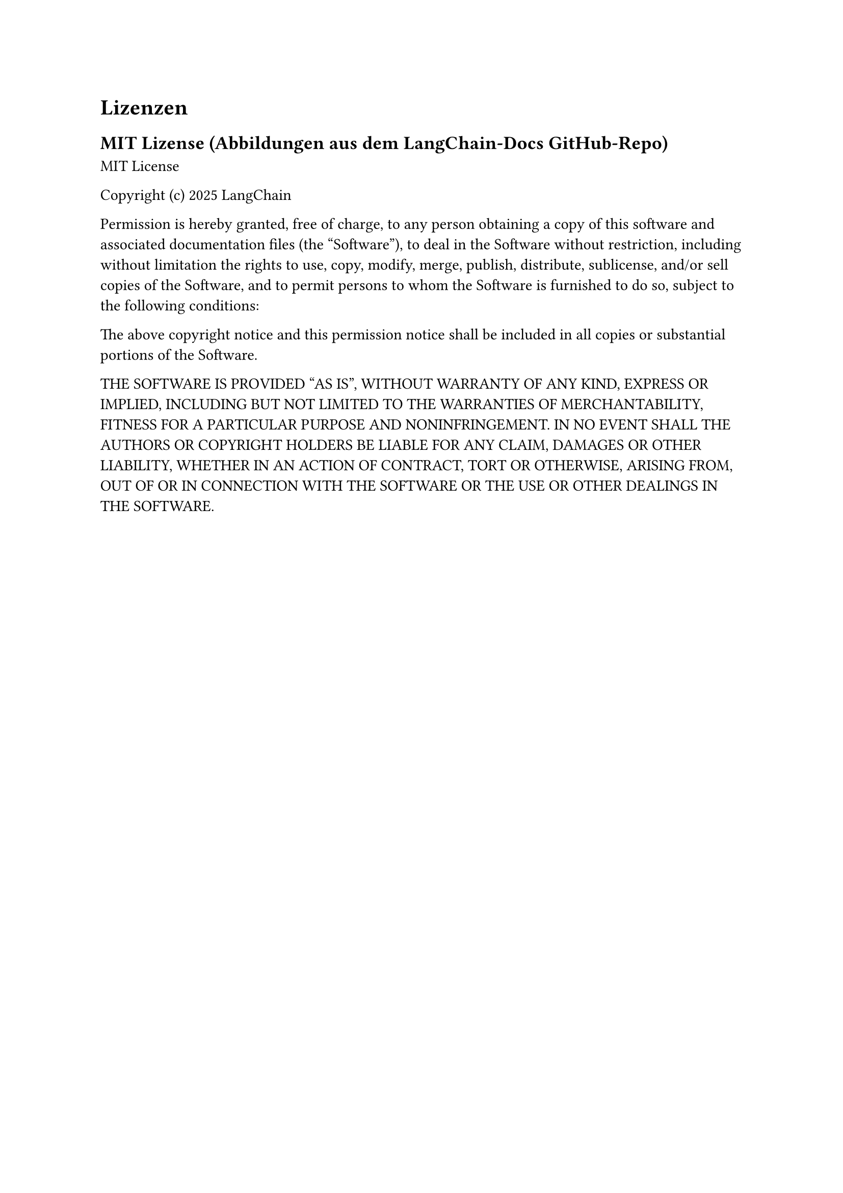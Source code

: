 = Lizenzen

== MIT Lizense (Abbildungen aus dem LangChain-Docs GitHub-Repo)

MIT License

Copyright (c) 2025 LangChain

Permission is hereby granted, free of charge, to any person obtaining a copy
of this software and associated documentation files (the "Software"), to deal
in the Software without restriction, including without limitation the rights
to use, copy, modify, merge, publish, distribute, sublicense, and/or sell
copies of the Software, and to permit persons to whom the Software is
furnished to do so, subject to the following conditions:

The above copyright notice and this permission notice shall be included in all
copies or substantial portions of the Software.

THE SOFTWARE IS PROVIDED "AS IS", WITHOUT WARRANTY OF ANY KIND, EXPRESS OR
IMPLIED, INCLUDING BUT NOT LIMITED TO THE WARRANTIES OF MERCHANTABILITY,
FITNESS FOR A PARTICULAR PURPOSE AND NONINFRINGEMENT. IN NO EVENT SHALL THE
AUTHORS OR COPYRIGHT HOLDERS BE LIABLE FOR ANY CLAIM, DAMAGES OR OTHER
LIABILITY, WHETHER IN AN ACTION OF CONTRACT, TORT OR OTHERWISE, ARISING FROM,
OUT OF OR IN CONNECTION WITH THE SOFTWARE OR THE USE OR OTHER DEALINGS IN THE
SOFTWARE.
